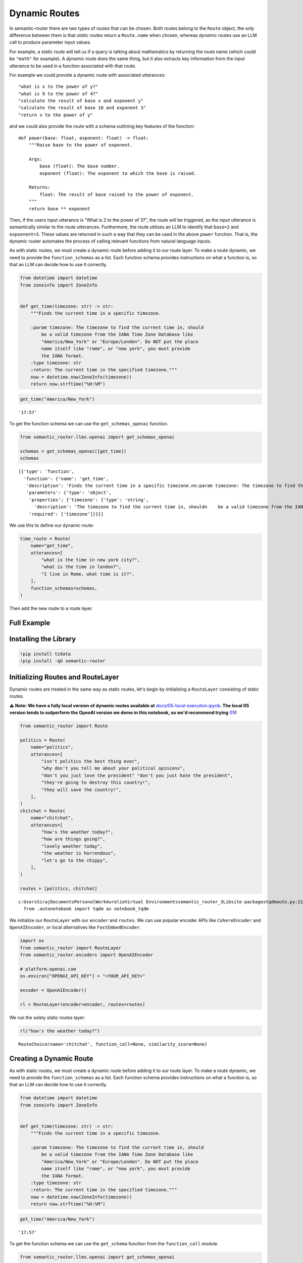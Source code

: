 Dynamic Routes
==============

In semantic-router there are two types of routes that can be chosen.
Both routes belong to the ``Route`` object, the only difference between
them is that *static* routes return a ``Route.name`` when chosen,
whereas *dynamic* routes use an LLM call to produce parameter input
values.

For example, a *static* route will tell us if a query is talking about
mathematics by returning the route name (which could be ``"math"`` for
example). A *dynamic* route does the same thing, but it also extracts
key information from the input utterance to be used in a function
associated with that route.

For example we could provide a dynamic route with associated utterances:

::

   "what is x to the power of y?"
   "what is 9 to the power of 4?"
   "calculate the result of base x and exponent y"
   "calculate the result of base 10 and exponent 3"
   "return x to the power of y"

and we could also provide the route with a schema outlining key features
of the function:

::

   def power(base: float, exponent: float) -> float:
       """Raise base to the power of exponent.

       Args:
           base (float): The base number.
           exponent (float): The exponent to which the base is raised.

       Returns:
           float: The result of base raised to the power of exponent.
       """
       return base ** exponent

Then, if the users input utterance is “What is 2 to the power of 3?”,
the route will be triggered, as the input utterance is semantically
similar to the route utterances. Furthermore, the route utilizes an LLM
to identify that ``base=2`` and ``expoenent=3``. These values are
returned in such a way that they can be used in the above ``power``
function. That is, the dynamic router automates the process of calling
relevant functions from natural language inputs.

As with static routes, we must create a dynamic route before adding it
to our route layer. To make a route dynamic, we need to provide the
``function_schemas`` as a list. Each function schema provides
instructions on what a function is, so that an LLM can decide how to use
it correctly.

.. code:: ipython3

    from datetime import datetime
    from zoneinfo import ZoneInfo
    
    
    def get_time(timezone: str) -> str:
        """Finds the current time in a specific timezone.
    
        :param timezone: The timezone to find the current time in, should
            be a valid timezone from the IANA Time Zone Database like
            "America/New_York" or "Europe/London". Do NOT put the place
            name itself like "rome", or "new york", you must provide
            the IANA format.
        :type timezone: str
        :return: The current time in the specified timezone."""
        now = datetime.now(ZoneInfo(timezone))
        return now.strftime("%H:%M")

.. code:: ipython3

    get_time("America/New_York")




.. parsed-literal::

    '17:57'



To get the function schema we can use the ``get_schemas_openai`` function.

.. code:: ipython3

    from semantic_router.llms.openai import get_schemas_openai
    
    schemas = get_schemas_openai([get_time])
    schemas




.. parsed-literal::

    [{'type': 'function',
      'function': {'name': 'get_time',
       'description': 'Finds the current time in a specific timezone.\n\n:param timezone: The timezone to find the current time in, should\n    be a valid timezone from the IANA Time Zone Database like\n    "America/New_York" or "Europe/London". Do NOT put the place\n    name itself like "rome", or "new york", you must provide\n    the IANA format.\n:type timezone: str\n:return: The current time in the specified timezone.',
       'parameters': {'type': 'object',
        'properties': {'timezone': {'type': 'string',
          'description': 'The timezone to find the current time in, should\n    be a valid timezone from the IANA Time Zone Database like\n    "America/New_York" or "Europe/London". Do NOT put the place\n    name itself like "rome", or "new york", you must provide\n    the IANA format.'}},
        'required': ['timezone']}}}]



We use this to define our dynamic route:

.. code:: ipython3

    time_route = Route(
        name="get_time",
        utterances=[
            "what is the time in new york city?",
            "what is the time in london?",
            "I live in Rome, what time is it?",
        ],
        function_schemas=schemas,
    )

Then add the new route to a route layer.

Full Example
------------

|Open In Colab| |Open nbviewer|

.. |Open In Colab| image:: https://colab.research.google.com/assets/colab-badge.svg
   :target: https://colab.research.google.com/github/aurelio-labs/semantic-router/blob/main/docs/02-dynamic-routes.ipynb
.. |Open nbviewer| image:: https://raw.githubusercontent.com/pinecone-io/examples/master/assets/nbviewer-shield.svg
   :target: https://nbviewer.org/github/aurelio-labs/semantic-router/blob/main/docs/02-dynamic-routes.ipynb


Installing the Library
----------------------

.. code:: ipython3

    !pip install tzdata
    !pip install -qU semantic-router


Initializing Routes and RouteLayer
----------------------------------

Dynamic routes are treated in the same way as static routes, let's begin
by initializing a ``RouteLayer`` consisting of static routes.

**⚠️ Note: We have a fully local version of dynamic routes available
at**
`docs/05-local-execution.ipynb <https://github.com/aurelio-labs/semantic-router/blob/main/docs/05-local-execution.ipynb>`__\ **\ .
The local 05 version tends to outperform the OpenAI version we demo in
this notebook, so we'd recommend trying**
`05 <https://github.com/aurelio-labs/semantic-router/blob/main/docs/05-local-execution.ipynb>`__\ **\ !**

.. code:: ipython3

    from semantic_router import Route
    
    politics = Route(
        name="politics",
        utterances=[
            "isn't politics the best thing ever",
            "why don't you tell me about your political opinions",
            "don't you just love the president" "don't you just hate the president",
            "they're going to destroy this country!",
            "they will save the country!",
        ],
    )
    chitchat = Route(
        name="chitchat",
        utterances=[
            "how's the weather today?",
            "how are things going?",
            "lovely weather today",
            "the weather is horrendous",
            "let's go to the chippy",
        ],
    )
    
    routes = [politics, chitchat]


.. parsed-literal::

    c:\Users\Siraj\Documents\Personal\Work\Aurelio\Virtual Environments\semantic_router_3\Lib\site-packages\tqdm\auto.py:21: TqdmWarning: IProgress not found. Please update jupyter and ipywidgets. See https://ipywidgets.readthedocs.io/en/stable/user_install.html
      from .autonotebook import tqdm as notebook_tqdm


We initialize our ``RouteLayer`` with our ``encoder`` and ``routes``. We
can use popular encoder APIs like ``CohereEncoder`` and
``OpenAIEncoder``, or local alternatives like ``FastEmbedEncoder``.

.. code:: ipython3

    import os
    from semantic_router import RouteLayer
    from semantic_router.encoders import OpenAIEncoder
    
    # platform.openai.com
    os.environ["OPENAI_API_KEY"] = "<YOUR_API_KEY>"
    
    encoder = OpenAIEncoder()
    
    rl = RouteLayer(encoder=encoder, routes=routes)


We run the solely static routes layer:

.. code:: ipython3

    rl("how's the weather today?")




.. parsed-literal::

    RouteChoice(name='chitchat', function_call=None, similarity_score=None)



Creating a Dynamic Route
------------------------

As with static routes, we must create a dynamic route before adding it
to our route layer. To make a route dynamic, we need to provide the
``function_schemas`` as a list. Each function schema provides
instructions on what a function is, so that an LLM can decide how to use
it correctly.

.. code:: ipython3

    from datetime import datetime
    from zoneinfo import ZoneInfo
    
    
    def get_time(timezone: str) -> str:
        """Finds the current time in a specific timezone.
    
        :param timezone: The timezone to find the current time in, should
            be a valid timezone from the IANA Time Zone Database like
            "America/New_York" or "Europe/London". Do NOT put the place
            name itself like "rome", or "new york", you must provide
            the IANA format.
        :type timezone: str
        :return: The current time in the specified timezone."""
        now = datetime.now(ZoneInfo(timezone))
        return now.strftime("%H:%M")

.. code:: ipython3

    get_time("America/New_York")




.. parsed-literal::

    '17:57'



To get the function schema we can use the ``get_schema`` function from
the ``function_call`` module.

.. code:: ipython3

    from semantic_router.llms.openai import get_schemas_openai
    
    schemas = get_schemas_openai([get_time])
    schemas




.. parsed-literal::

    [{'type': 'function',
      'function': {'name': 'get_time',
       'description': 'Finds the current time in a specific timezone.\n\n:param timezone: The timezone to find the current time in, should\n    be a valid timezone from the IANA Time Zone Database like\n    "America/New_York" or "Europe/London". Do NOT put the place\n    name itself like "rome", or "new york", you must provide\n    the IANA format.\n:type timezone: str\n:return: The current time in the specified timezone.',
       'parameters': {'type': 'object',
        'properties': {'timezone': {'type': 'string',
          'description': 'The timezone to find the current time in, should\n    be a valid timezone from the IANA Time Zone Database like\n    "America/New_York" or "Europe/London". Do NOT put the place\n    name itself like "rome", or "new york", you must provide\n    the IANA format.'}},
        'required': ['timezone']}}}]



We use this to define our dynamic route:

.. code:: ipython3

    time_route = Route(
        name="get_time",
        utterances=[
            "what is the time in new york city?",
            "what is the time in london?",
            "I live in Rome, what time is it?",
        ],
        function_schemas=schemas,
    )

.. code:: ipython3

    time_route.llm

Add the new route to our ``layer``:

.. code:: ipython3

    rl.add(time_route)


.. parsed-literal::

    [32m2024-05-08 01:57:56 INFO semantic_router.utils.logger Adding `get_time` route[0m


.. code:: ipython3

    time_route.llm

Now we can ask our layer a time related question to trigger our new
dynamic route.

.. code:: ipython3

    response = rl("what is the time in new york city?")
    response


.. parsed-literal::

    [33m2024-05-08 01:57:57 WARNING semantic_router.utils.logger No LLM provided for dynamic route, will use OpenAI LLM default. Ensure API key is set in OPENAI_API_KEY environment variable.[0m
    [32m2024-05-08 01:57:58 INFO semantic_router.utils.logger Function inputs: [{'function_name': 'get_time', 'arguments': {'timezone': 'America/New_York'}}][0m




.. parsed-literal::

    RouteChoice(name='get_time', function_call=[{'function_name': 'get_time', 'arguments': {'timezone': 'America/New_York'}}], similarity_score=None)



.. code:: ipython3

    print(response.function_call)


.. parsed-literal::

    [{'function_name': 'get_time', 'arguments': {'timezone': 'America/New_York'}}]


.. code:: ipython3

    import json
    
    for call in response.function_call:
        if call["function_name"] == "get_time":
            args = call["arguments"]
            result = get_time(**args)
    print(result)


.. parsed-literal::

    17:57


Our dynamic route provides both the route itself *and* the input
parameters required to use the route.

Dynamic Routes with Multiple Functions
--------------------------------------

Routes can be assigned multiple functions. Then, when that particular
Route is selected by the Route Layer, a number of those functions might
be invoked due to the users utterance containing relevant information
that fits their arguments.

Let's define a Route that has multiple functions.

.. code:: ipython3

    from datetime import datetime, timedelta
    from zoneinfo import ZoneInfo
    
    
    # Function with one argument
    def get_time(timezone: str) -> str:
        """Finds the current time in a specific timezone.
    
        :param timezone: The timezone to find the current time in, should
            be a valid timezone from the IANA Time Zone Database like
            "America/New_York" or "Europe/London". Do NOT put the place
            name itself like "rome", or "new york", you must provide
            the IANA format.
        :type timezone: str
        :return: The current time in the specified timezone."""
        now = datetime.now(ZoneInfo(timezone))
        return now.strftime("%H:%M")
    
    
    def get_time_difference(timezone1: str, timezone2: str) -> str:
        """Calculates the time difference between two timezones.
        :param timezone1: The first timezone, should be a valid timezone from the IANA Time Zone Database like "America/New_York" or "Europe/London".
        :param timezone2: The second timezone, should be a valid timezone from the IANA Time Zone Database like "America/New_York" or "Europe/London".
        :type timezone1: str
        :type timezone2: str
        :return: The time difference in hours between the two timezones."""
        # Get the current time in UTC
        now_utc = datetime.utcnow().replace(tzinfo=ZoneInfo("UTC"))
    
        # Convert the UTC time to the specified timezones
        tz1_time = now_utc.astimezone(ZoneInfo(timezone1))
        tz2_time = now_utc.astimezone(ZoneInfo(timezone2))
    
        # Calculate the difference in offsets from UTC
        tz1_offset = tz1_time.utcoffset().total_seconds()
        tz2_offset = tz2_time.utcoffset().total_seconds()
    
        # Calculate the difference in hours
        hours_difference = (tz2_offset - tz1_offset) / 3600
    
        return f"The time difference between {timezone1} and {timezone2} is {hours_difference} hours."
    
    
    # Function with three arguments
    def convert_time(time: str, from_timezone: str, to_timezone: str) -> str:
        """Converts a specific time from one timezone to another.
        :param time: The time to convert in HH:MM format.
        :param from_timezone: The original timezone of the time, should be a valid IANA timezone.
        :param to_timezone: The target timezone for the time, should be a valid IANA timezone.
        :type time: str
        :type from_timezone: str
        :type to_timezone: str
        :return: The converted time in the target timezone.
        :raises ValueError: If the time format or timezone strings are invalid.
    
        Example:
            convert_time("12:30", "America/New_York", "Asia/Tokyo") -> "03:30"
        """
        try:
            # Use today's date to avoid historical timezone issues
            today = datetime.now().date()
            datetime_string = f"{today} {time}"
            time_obj = datetime.strptime(datetime_string, "%Y-%m-%d %H:%M").replace(
                tzinfo=ZoneInfo(from_timezone)
            )
    
            converted_time = time_obj.astimezone(ZoneInfo(to_timezone))
    
            formatted_time = converted_time.strftime("%H:%M")
            return formatted_time
        except Exception as e:
            raise ValueError(f"Error converting time: {e}")

.. code:: ipython3

    functions = [get_time, get_time_difference, convert_time]

.. code:: ipython3

    # Generate schemas for all functions
    from semantic_router.llms.openai import get_schemas_openai
    
    schemas = get_schemas_openai(functions)
    schemas




.. parsed-literal::

    [{'type': 'function',
      'function': {'name': 'get_time',
       'description': 'Finds the current time in a specific timezone.\n\n:param timezone: The timezone to find the current time in, should\n    be a valid timezone from the IANA Time Zone Database like\n    "America/New_York" or "Europe/London". Do NOT put the place\n    name itself like "rome", or "new york", you must provide\n    the IANA format.\n:type timezone: str\n:return: The current time in the specified timezone.',
       'parameters': {'type': 'object',
        'properties': {'timezone': {'type': 'string',
          'description': 'The timezone to find the current time in, should\n    be a valid timezone from the IANA Time Zone Database like\n    "America/New_York" or "Europe/London". Do NOT put the place\n    name itself like "rome", or "new york", you must provide\n    the IANA format.'}},
        'required': ['timezone']}}},
     {'type': 'function',
      'function': {'name': 'get_time_difference',
       'description': 'Calculates the time difference between two timezones.\n:param timezone1: The first timezone, should be a valid timezone from the IANA Time Zone Database like "America/New_York" or "Europe/London".\n:param timezone2: The second timezone, should be a valid timezone from the IANA Time Zone Database like "America/New_York" or "Europe/London".\n:type timezone1: str\n:type timezone2: str\n:return: The time difference in hours between the two timezones.',
       'parameters': {'type': 'object',
        'properties': {'timezone1': {'type': 'string',
          'description': 'The first timezone, should be a valid timezone from the IANA Time Zone Database like "America/New_York" or "Europe/London".'},
         'timezone2': {'type': 'string',
          'description': 'The second timezone, should be a valid timezone from the IANA Time Zone Database like "America/New_York" or "Europe/London".'}},
        'required': ['timezone1', 'timezone2']}}},
     {'type': 'function',
      'function': {'name': 'convert_time',
       'description': 'Converts a specific time from one timezone to another.\n:param time: The time to convert in HH:MM format.\n:param from_timezone: The original timezone of the time, should be a valid IANA timezone.\n:param to_timezone: The target timezone for the time, should be a valid IANA timezone.\n:type time: str\n:type from_timezone: str\n:type to_timezone: str\n:return: The converted time in the target timezone.\n:raises ValueError: If the time format or timezone strings are invalid.\n\nExample:\n    convert_time("12:30", "America/New_York", "Asia/Tokyo") -> "03:30"',
       'parameters': {'type': 'object',
        'properties': {'time': {'type': 'string',
          'description': 'The time to convert in HH:MM format.'},
         'from_timezone': {'type': 'string',
          'description': 'The original timezone of the time, should be a valid IANA timezone.'},
         'to_timezone': {'type': 'string',
          'description': 'The target timezone for the time, should be a valid IANA timezone.'}},
        'required': ['time', 'from_timezone', 'to_timezone']}}}]



.. code:: ipython3

    # Define the dynamic route with multiple functions
    multi_function_route = Route(
        name="timezone_management",
        utterances=[
            # Utterances for get_time function
            "what is the time in New York?",
            "current time in Berlin?",
            "tell me the time in Moscow right now",
            "can you show me the current time in Tokyo?",
            "please provide the current time in London",
            # Utterances for get_time_difference function
            "how many hours ahead is Tokyo from London?",
            "time difference between Sydney and Cairo",
            "what's the time gap between Los Angeles and New York?",
            "how much time difference is there between Paris and Sydney?",
            "calculate the time difference between Dubai and Toronto",
            # Utterances for convert_time function
            "convert 15:00 from New York time to Berlin time",
            "change 09:00 from Paris time to Moscow time",
            "adjust 20:00 from Rome time to London time",
            "convert 12:00 from Madrid time to Chicago time",
            "change 18:00 from Beijing time to Los Angeles time"
            # All three functions
            "What is the time in Seattle? What is the time difference between Mumbai and Tokyo? What is 5:53 Toronto time in Sydney time?",
        ],
        function_schemas=schemas,
    )

.. code:: ipython3

    routes = [politics, chitchat, multi_function_route]

.. code:: ipython3

    rl2 = RouteLayer(encoder=encoder, routes=routes)


.. parsed-literal::

    [32m2024-05-08 01:57:58 INFO semantic_router.utils.logger local[0m


Function to Parse Route Layer Responses
~~~~~~~~~~~~~~~~~~~~~~~~~~~~~~~~~~~~~~~

.. code:: ipython3

    def parse_response(response: str):
        for call in response.function_call:
            args = call["arguments"]
            if call["function_name"] == "get_time":
                result = get_time(**args)
                print(result)
            if call["function_name"] == "get_time_difference":
                result = get_time_difference(**args)
                print(result)
            if call["function_name"] == "convert_time":
                result = convert_time(**args)
                print(result)

Checking that Politics Non-Dynamic Route Still Works
~~~~~~~~~~~~~~~~~~~~~~~~~~~~~~~~~~~~~~~~~~~~~~~~~~~~

.. code:: ipython3

    response = rl2("What is your political leaning?")
    response




.. parsed-literal::

    RouteChoice(name='politics', function_call=None, similarity_score=None)



Checking that Chitchat Non-Dynamic Route Still Works
~~~~~~~~~~~~~~~~~~~~~~~~~~~~~~~~~~~~~~~~~~~~~~~~~~~~

.. code:: ipython3

    response = rl2("Hello bot, how are you today?")
    response




.. parsed-literal::

    RouteChoice(name='chitchat', function_call=None, similarity_score=None)



Testing the ``multi_function_route`` - The ``get_time`` Function
~~~~~~~~~~~~~~~~~~~~~~~~~~~~~~~~~~~~~~~~~~~~~~~~~~~~~~~~~~~~~~~~

.. code:: ipython3

    response = rl2("what is the time in New York?")
    response


.. parsed-literal::

    [33m2024-05-08 01:58:00 WARNING semantic_router.utils.logger No LLM provided for dynamic route, will use OpenAI LLM default. Ensure API key is set in OPENAI_API_KEY environment variable.[0m
    [32m2024-05-08 01:58:01 INFO semantic_router.utils.logger Function inputs: [{'function_name': 'get_time', 'arguments': {'timezone': 'America/New_York'}}][0m




.. parsed-literal::

    RouteChoice(name='timezone_management', function_call=[{'function_name': 'get_time', 'arguments': {'timezone': 'America/New_York'}}], similarity_score=None)



.. code:: ipython3

    parse_response(response)


.. parsed-literal::

    17:58


Testing the ``multi_function_route`` - The ``get_time_difference`` Function
~~~~~~~~~~~~~~~~~~~~~~~~~~~~~~~~~~~~~~~~~~~~~~~~~~~~~~~~~~~~~~~~~~~~~~~~~~~

.. code:: ipython3

    response = rl2("What is the time difference between Los Angeles and Istanbul?")
    response


.. parsed-literal::

    [32m2024-05-08 01:58:02 INFO semantic_router.utils.logger Function inputs: [{'function_name': 'get_time_difference', 'arguments': {'timezone1': 'America/Los_Angeles', 'timezone2': 'Europe/Istanbul'}}][0m




.. parsed-literal::

    RouteChoice(name='timezone_management', function_call=[{'function_name': 'get_time_difference', 'arguments': {'timezone1': 'America/Los_Angeles', 'timezone2': 'Europe/Istanbul'}}], similarity_score=None)



.. code:: ipython3

    parse_response(response)


.. parsed-literal::

    The time difference between America/Los_Angeles and Europe/Istanbul is 10.0 hours.


Testing the ``multi_function_route`` - The ``convert_time`` Function
~~~~~~~~~~~~~~~~~~~~~~~~~~~~~~~~~~~~~~~~~~~~~~~~~~~~~~~~~~~~~~~~~~~~

.. code:: ipython3

    response = rl2("What is 23:02 Dubai time in Tokyo time? Please and thank you.")
    response


.. parsed-literal::

    [32m2024-05-08 01:58:04 INFO semantic_router.utils.logger Function inputs: [{'function_name': 'convert_time', 'arguments': {'time': '23:02', 'from_timezone': 'Asia/Dubai', 'to_timezone': 'Asia/Tokyo'}}][0m




.. parsed-literal::

    RouteChoice(name='timezone_management', function_call=[{'function_name': 'convert_time', 'arguments': {'time': '23:02', 'from_timezone': 'Asia/Dubai', 'to_timezone': 'Asia/Tokyo'}}], similarity_score=None)



.. code:: ipython3

    parse_response(response)


.. parsed-literal::

    04:02


The Cool Bit - Testing ``multi_function_route`` - Multiple Functions at Once
~~~~~~~~~~~~~~~~~~~~~~~~~~~~~~~~~~~~~~~~~~~~~~~~~~~~~~~~~~~~~~~~~~~~~~~~~~~~

.. code:: ipython3

    response = rl2(
        """
        What is the time in Prague?
        What is the time difference between Frankfurt and Beijing?
        What is 5:53 Lisbon time in Bangkok time?
    """
    )


.. parsed-literal::

    [32m2024-05-08 01:58:07 INFO semantic_router.utils.logger Function inputs: [{'function_name': 'get_time', 'arguments': {'timezone': 'Europe/Prague'}}, {'function_name': 'get_time_difference', 'arguments': {'timezone1': 'Europe/Berlin', 'timezone2': 'Asia/Shanghai'}}, {'function_name': 'convert_time', 'arguments': {'time': '05:53', 'from_timezone': 'Europe/Lisbon', 'to_timezone': 'Asia/Bangkok'}}][0m


.. code:: ipython3

    response




.. parsed-literal::

    RouteChoice(name='timezone_management', function_call=[{'function_name': 'get_time', 'arguments': {'timezone': 'Europe/Prague'}}, {'function_name': 'get_time_difference', 'arguments': {'timezone1': 'Europe/Berlin', 'timezone2': 'Asia/Shanghai'}}, {'function_name': 'convert_time', 'arguments': {'time': '05:53', 'from_timezone': 'Europe/Lisbon', 'to_timezone': 'Asia/Bangkok'}}], similarity_score=None)



.. code:: ipython3

    parse_response(response)


.. parsed-literal::

    23:58
    The time difference between Europe/Berlin and Asia/Shanghai is 6.0 hours.
    11:53

